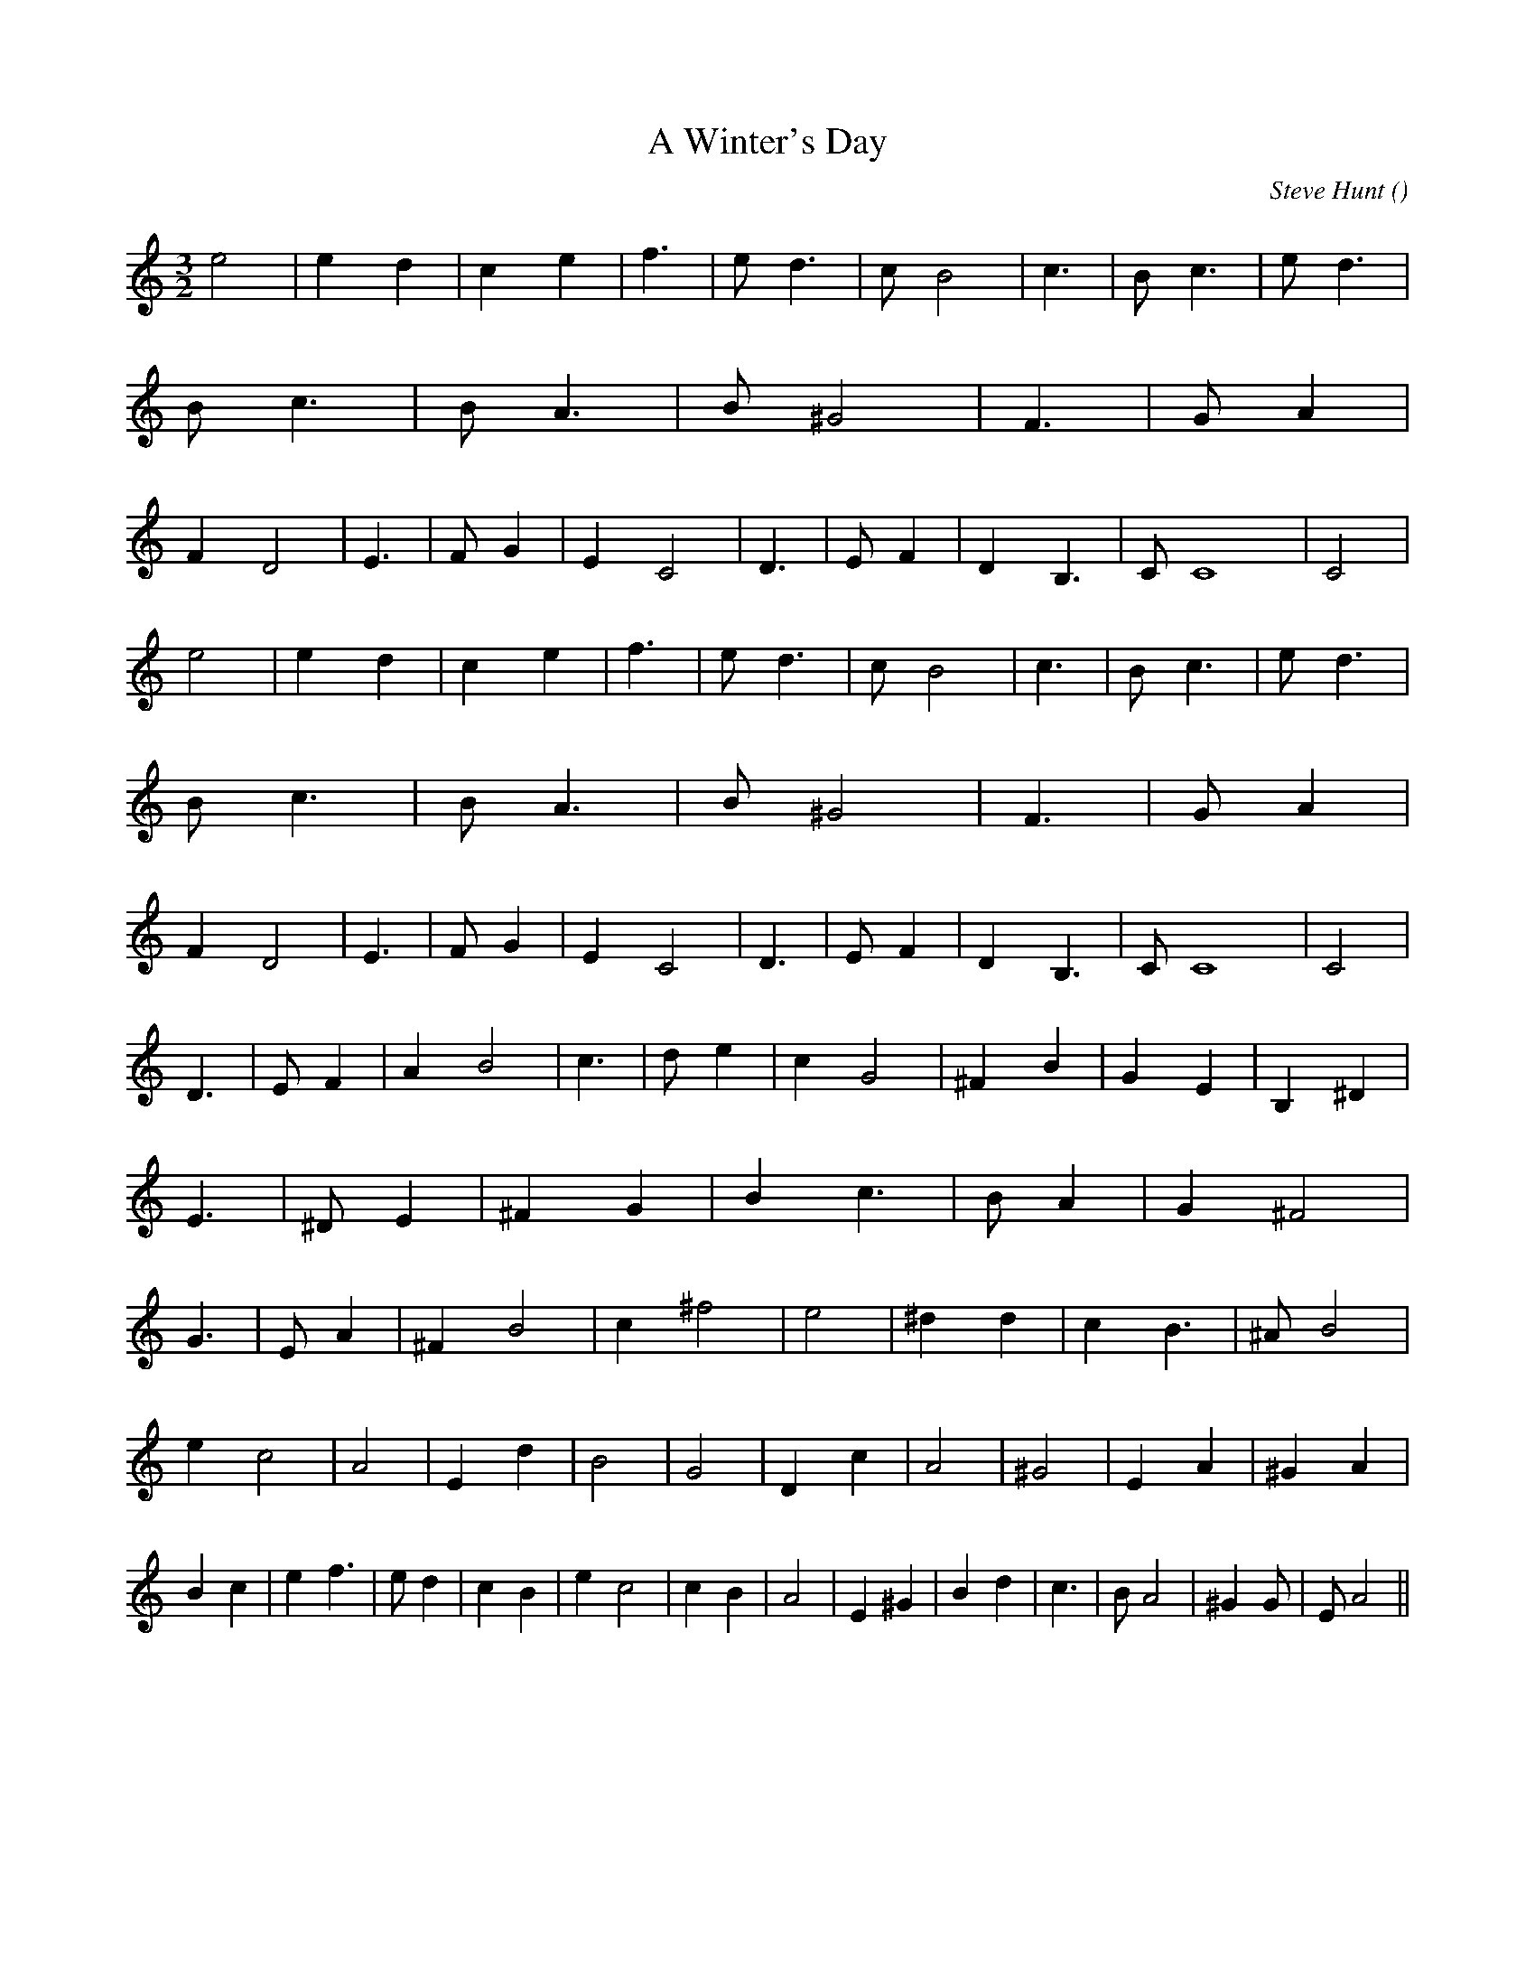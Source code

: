 X:1
T: A Winter's Day
N:
C:Steve Hunt
S:
A:
O:
R:
M:3/2
K:Am
I:speed 190
%W: A
% voice 1 (1 lines, 39 notes)
K:Am
M:3/2
L:1/16
e8 |e4 d4 |c4 e4 |f6 |e2 d6 |c2 B8 |c6 |B2 c6 |e2 d6 |B2 c6 |B2 A6 |B2 ^G8 |F6 |G2 A4 |F4 D8 |E6 |F2 G4 |E4 C8 |D6 |E2 F4 |D4 B,6 |C2 C16|C8 |
%W:
% voice 1 (1 lines, 39 notes)
e8 |e4 d4 |c4 e4 |f6 |e2 d6 |c2 B8 |c6 |B2 c6 |e2 d6 |B2 c6 |B2 A6 |B2 ^G8 |F6 |G2 A4 |F4 D8 |E6 |F2 G4 |E4 C8 |D6 |E2 F4 |D4 B,6 |C2 C16|C8 |
%W: B
% voice 1 (1 lines, 41 notes)
D6 |E2 F4 |A4 B8 |c6 |d2 e4 |c4 G8 |^F4 B4 |G4 E4 |B,4 ^D4 |E6 |^D2 E4 |^F4 G4 |B4 c6 |B2 A4 |G4 ^F8 |G6 |E2 A4 |^F4 B8 |c4 ^f8 |e8 |^d4d4 |c4 B6 |^A2 B8 |
%W:
% voice 1 (1 lines, 39 notes)
e4 c8 |A8 |E4 d4 |B8 |G8 |D4 c4 |A8 |^G8 |E4 A4 |^G4 A4 |B4 c4 |e4 f6 |e2 d4 |c4 B4 |e4 c8|c4 B4 |A8 |E4 ^G4 |B4 d4 |c6 |B2 A8 |^G4G2 |E2 A8 ||
